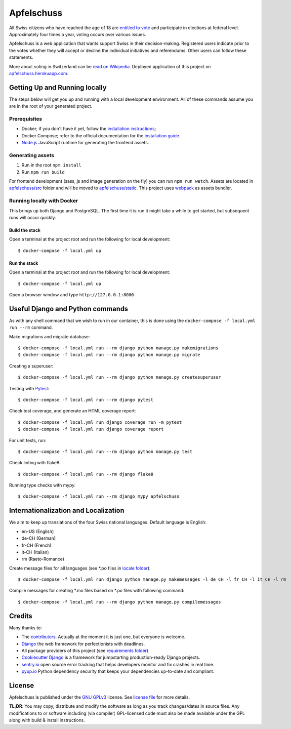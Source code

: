 Apfelschuss
===========

.. image:: https://travis-ci.org/Apfelschuss/apfelschuss.svg?branch=master
    :target: https://travis-ci.org/Apfelschuss/apfelschuss
.. image:: https://img.shields.io/badge/code%20style-black-000000.svg
     :target: https://github.com/ambv/black
     :alt: Black code style

All Swiss citizens who have reached the age of 18 are `entitled to vote`_ and participate in elections at federal level. Approximately four times a year, voting occurs over various issues.

Apfelschuss is a web application that wants support Swiss in their decision-making. Registered users indicate prior to the votes whether they will accept or decline the individual initiatives and referendums. Other users can follow these statements.

More about voting in Switzerland can be `read on Wikipedia`_. Deployed application of this project on `apfelschuss.herokuapp.com`_.

.. _entitled to vote: https://youtu.be/yltRgOFYD-w
.. _read on Wikipedia: https://en.wikipedia.org/wiki/Voting_in_Switzerland
.. _`apfelschuss.herokuapp.com`: https://apfelschuss.herokuapp.com/

Getting Up and Running locally
------------------------------

The steps below will get you up and running with a local development environment. All of these commands assume you are in the root of your generated project.

Prerequisites
^^^^^^^^^^^^^

* Docker; if you don't have it yet, follow the `installation instructions`_;
* Docker Compose; refer to the official documentation for the `installation guide`_.
* `Node.js`_ JavaScript runtime for generating the frontend assets.

.. _`installation instructions`: https://docs.docker.com/install/#supported-platforms
.. _`installation guide`: https://docs.docker.com/compose/install/
.. _`Node.js`: https://nodejs.org/en/


Generating assets
^^^^^^^^^^^^^^^^^

1. Run in the root ``npm install``
2. Run ``npm run build``

For frontend development (sass, js and image generation on the fly) you can run ``npm run watch``. Assets are located in `apfelschuss/src`_ folder and will be moved to `apfelschuss/static`_. This project uses webpack_ as assets bundler.

.. _`apfelschuss/src`: https://github.com/Apfelschuss/apfelschuss/tree/master/apfelschuss/src
.. _`apfelschuss/static`: https://github.com/Apfelschuss/apfelschuss/tree/master/apfelschuss/static
.. _webpack : https://webpack.js.org


Running locally with Docker
^^^^^^^^^^^^^^^^^^^^^^^^^^^

This brings up both Django and PostgreSQL. The first time it is run it might take a while to get started, but subsequent runs will occur quickly.

Build the stack
~~~~~~~~~~~~~~~

Open a terminal at the project root and run the following for local development::

    $ docker-compose -f local.yml up

Run the stack
~~~~~~~~~~~~~

Open a terminal at the project root and run the following for local development::

    $ docker-compose -f local.yml up

Open a browser window and type ``http://127.0.0.1:8000``

Useful Django and Python commands
---------------------------------

As with any shell command that we wish to run in our container, this is done using the ``docker-compose -f local.yml run --rm`` command.

Make migrations and migrate database::

    $ docker-compose -f local.yml run --rm django python manage.py makemigrations
    $ docker-compose -f local.yml run --rm django python manage.py migrate

Creating a superuser::

    $ docker-compose -f local.yml run --rm django python manage.py createsuperuser

Testing with Pytest_::

    $ docker-compose -f local.yml run --rm django pytest

.. _Pytest: https://docs.pytest.org/en/latest/example/simple.html

Check test coverage, and generate an HTML coverage report::

    $ docker-compose -f local.yml run django coverage run -m pytest
    $ docker-compose -f local.yml run django coverage report

For unit tests, run::

    $ docker-compose -f local.yml run --rm django python manage.py test

Check linting with flake8::

    $ docker-compose -f local.yml run --rm django flake8

Running type checks with mypy::

    $ docker-compose -f local.yml run --rm django mypy apfelschuss


Internationalization and Localization
-------------------------------------

We aim to keep up translations of the four Swiss national languages. Default language is English:

* en-US (English)
* de-CH (German)
* fr-CH (French)
* it-CH (Italian)
* rm (Raeto-Romance)

Create message files for all languages (see \*.po files in `locale folder`_)::

    $ docker-compose -f local.yml run django python manage.py makemessages -l de_CH -l fr_CH -l it_CH -l rm

Compile messages for creating \*.mo files based on \*.po files with following command::

    $ docker-compose -f local.yml run --rm django python manage.py compilemessages

.. _`locale folder`: ./apfelschuss/tree/master/locale


Credits
-------

Many thanks to:

* The contributors_. Actually at the moment it is just one, but everyone is welcome.
* Django_ the web framework for perfectionists with deadlines.
* All package providers of this project (see `requirements folder`_).
* `Cookiecutter Django`_ is a framework for jumpstarting production-ready Django projects.
* `sentry.io`_ open source error tracking that helps developers monitor and fix crashes in real time.
* `pyup.io`_ Python dependency security that keeps your dependencies up-to-date and compliant.

.. _contributors: https://github.com/Apfelschuss/apfelschuss/graphs/contributors
.. _Django: https://www.djangoproject.com
.. _`requirements folder`: https://github.com/Apfelschuss/apfelschuss/tree/master/requirements
.. _`Cookiecutter Django`: https://github.com/pydanny/cookiecutter-django
.. _`sentry.io`: https://sentry.io
.. _`pyup.io`: https://pyup.io/

License
-------

Apfelschuss is published under the `GNU GPLv3`_ license. See `license file`_ for more details.

**TL;DR**: You may copy, distribute and modify the software as long as you track changes/dates in source files. Any modifications to or software including (via compiler) GPL-licensed code must also be made available under the GPL along with build & install instructions.

.. _`GNU GPLv3`: https://www.gnu.org/licenses/gpl-3.0.html
.. _`license file`: https://github.com/Apfelschuss/apfelschuss/blob/master/LICENSE
